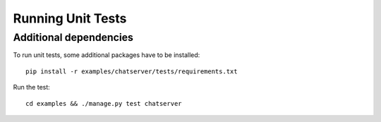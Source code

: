 .. testing

Running Unit Tests
==================

Additional dependencies
-----------------------
To run unit tests, some additional packages have to be installed::

  pip install -r examples/chatserver/tests/requirements.txt

Run the test::

  cd examples && ./manage.py test chatserver
